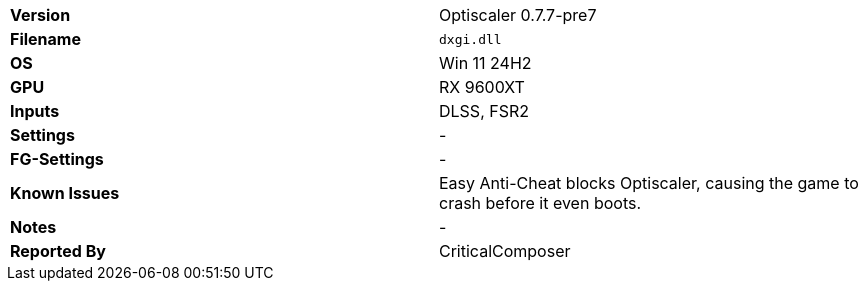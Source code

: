 [cols="1,1"]
|===
|**Version**
|Optiscaler 0.7.7-pre7

|**Filename**
|`dxgi.dll`

|**OS**
|Win 11 24H2

|**GPU**
|RX 9600XT

|**Inputs**
|DLSS, FSR2

|**Settings**
|-

|**FG-Settings**
|-

|**Known Issues**
|Easy Anti-Cheat blocks Optiscaler, causing the game to crash before it even boots.

|**Notes**
|-

|**Reported By**
|CriticalComposer
|=== 